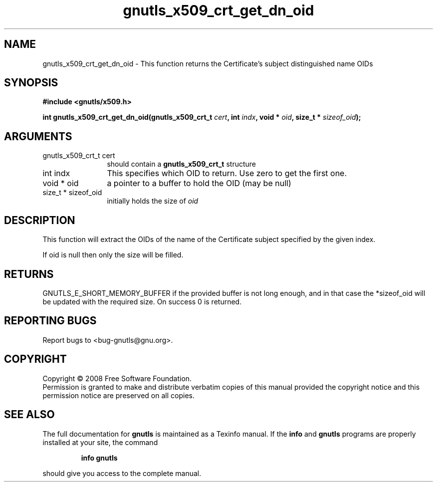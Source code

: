 .\" DO NOT MODIFY THIS FILE!  It was generated by gdoc.
.TH "gnutls_x509_crt_get_dn_oid" 3 "2.6.2" "gnutls" "gnutls"
.SH NAME
gnutls_x509_crt_get_dn_oid \- This function returns the Certificate's subject distinguished name OIDs
.SH SYNOPSIS
.B #include <gnutls/x509.h>
.sp
.BI "int gnutls_x509_crt_get_dn_oid(gnutls_x509_crt_t " cert ", int " indx ", void * " oid ", size_t * " sizeof_oid ");"
.SH ARGUMENTS
.IP "gnutls_x509_crt_t cert" 12
should contain a \fBgnutls_x509_crt_t\fP structure
.IP "int indx" 12
This specifies which OID to return. Use zero to get the first one.
.IP "void * oid" 12
a pointer to a buffer to hold the OID (may be null)
.IP "size_t * sizeof_oid" 12
initially holds the size of \fIoid\fP
.SH "DESCRIPTION"
This function will extract the OIDs of the name of the Certificate
subject specified by the given index.

If oid is null then only the size will be filled.
.SH "RETURNS"
GNUTLS_E_SHORT_MEMORY_BUFFER if the provided buffer is not
long enough, and in that case the *sizeof_oid will be updated with
the required size.  On success 0 is returned.
.SH "REPORTING BUGS"
Report bugs to <bug-gnutls@gnu.org>.
.SH COPYRIGHT
Copyright \(co 2008 Free Software Foundation.
.br
Permission is granted to make and distribute verbatim copies of this
manual provided the copyright notice and this permission notice are
preserved on all copies.
.SH "SEE ALSO"
The full documentation for
.B gnutls
is maintained as a Texinfo manual.  If the
.B info
and
.B gnutls
programs are properly installed at your site, the command
.IP
.B info gnutls
.PP
should give you access to the complete manual.

